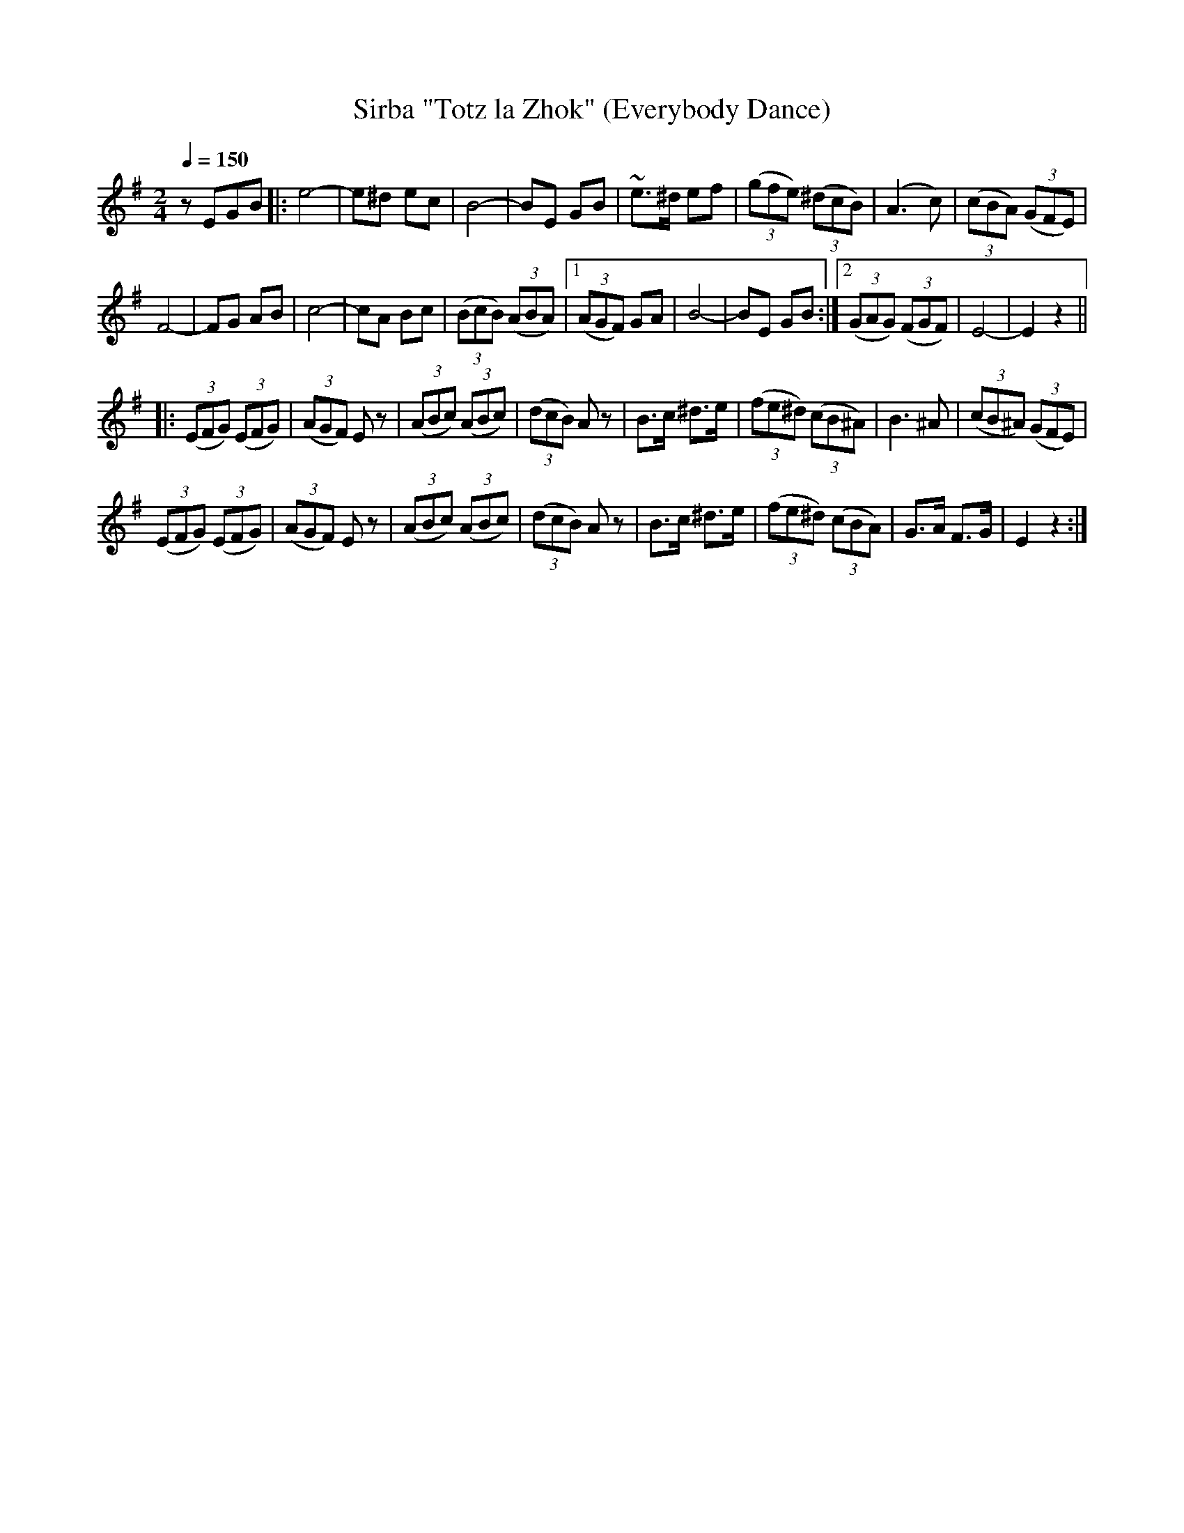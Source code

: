 X: 347
T: Sirba "Totz la Zhok" (Everybody Dance)
R: sirba
Q: 1/4=150
B: German Goldenshteyn "Shpilt klezmorimlach klingen zoln di gesalach" New York 2003 v.3 #47
Z: 2013 John Chambers <jc:trillian.mit.edu>
M: 2/4
L: 1/8
K: Em
zEGB \
|: e4- | e^d ec | B4- | BE GB |\
~e>^d ef | (3(gfe) (3(^dcB) | (A3 c) | (3(cBA) (3(GFE) |
F4- | FG AB | c4- | cA Bc |\
(3(BcB) (3(ABA) |[1 (3(AGF) GA | B4- | BE GB :|\
[2 (3(GAG) (3(FGF) | E4- | E2 z2 ||
|: (3(EFG) (3(EFG) | (3(AGF) Ez | (3(ABc) (3(ABc) | (3(dcB) Az |\
B>c ^d>e | (3(fe^d) (3(cB^A) | B3 ^A | (3(cB^A) (3(GFE) |
(3(EFG) (3(EFG) | (3(AGF) Ez | (3(ABc) (3(ABc) | (3(dcB) Az |\
B>c ^d>e |(3(fe^d) (3(cBA) | G>A F>G | E2 z2 :|
